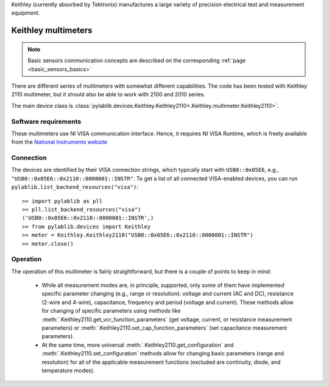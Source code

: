 .. _keithley:


Keithley (currently absorbed by Tektronix) manufactures a large variety of precision electrical test and measurement equipment.

.. _keithley_multimeter:

Keithley multimeters
==============================

.. note::
    Basic sensors communication concepts are described on the corresponding :ref:`page <basic_sensors_basics>`

There are different series of multimeters with somewhat different capabilities. The code has been tested with Keithley 2110 multimeter, but it should also be able to work with 2100 and 2010 series.

The main device class is :class:`pylablib.devices.Keithley.Keithley2110<.Keithley.multimeter.Keithley2110>`.


Software requirements
-----------------------

These multimeters use NI VISA communication interface. Hence, it requires NI VISA Runtime, which is freely available from the `National Instruments website <https://www.ni.com/en-us/support/downloads/drivers/download.ni-visa.html>`__


Connection
-----------------------

The devices are identified by their VISA connection strings, which typically start with ``USB0::0x05E6``, e.g., ``"USB0::0x05E6::0x2110::0000001::INSTR"``. To get a list of all connected VISA-enabled devices, you can run ``pylablib.list_backend_resources("visa")``::

    >> import pylablib as pll
    >> pll.list_backend_resources("visa")
    ('USB0::0x05E6::0x2110::0000001::INSTR',)
    >> from pylablib.devices import Keithley
    >> meter = Keithley.Keithley2110("USB0::0x05E6::0x2110::0000001::INSTR")
    >> meter.close()



Operation
-----------------------

The operation of this multimeter is fairly straightforward, but there is a couple of points to keep in mind:

    - While all measurement modes are, in principle, supported, only some of them have implemented specific parameter changing (e.g., range or resolution): voltage and current (AC and DC), resistance (2-wire and 4-wire), capacitance, frequency and period (voltage and current). These methods allow for changing of specific parameters using methods like :meth:`.Keithley2110.get_vcr_function_parameters` (get voltage, current, or resistance measurement parameters) or :meth:`.Keithley2110.set_cap_function_parameters` (set capacitance measurement parameters).
    - At the same time, more universal :meth:`.Keithley2110.get_configuration` and :meth:`.Keithley2110.set_configuration` methods allow for changing basic parameters (range and resolution) for all of the applicable measurement functions (excluded are continuity, diode, and temperature modes).